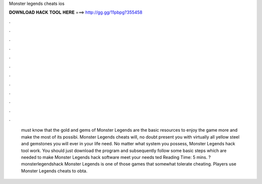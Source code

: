 Monster legends cheats ios

𝐃𝐎𝐖𝐍𝐋𝐎𝐀𝐃 𝐇𝐀𝐂𝐊 𝐓𝐎𝐎𝐋 𝐇𝐄𝐑𝐄 ===> http://gg.gg/11pbpg?355458

.

.

.

.

.

.

.

.

.

.

.

.

 must know that the gold and gems of Monster Legends are the basic resources to enjoy the game more and make the most of its possibi. Monster Legends cheats will, no doubt present you with virtually all yellow steel and gemstones you will ever in your life need. No matter what system you possess, Monster Legends hack tool work. You should just download the program and subsequently follow some basic steps which are needed to make Monster Legends hack software meet your needs ted Reading Time: 5 mins. ?monsterlegendshack Monster Legends is one of those games that somewhat tolerate cheating. Players use Monster Legends cheats to obta.